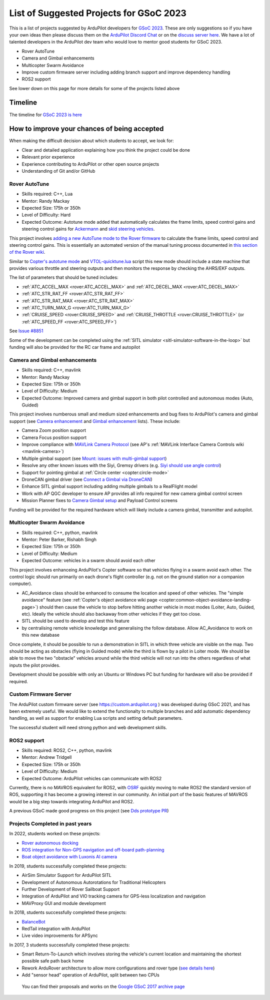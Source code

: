 .. _gsoc-ideas-list:
    
========================================
List of Suggested Projects for GSoC 2023
========================================

This is a list of projects suggested by ArduPilot developers for `GSoC 2023 <https://summerofcode.withgoogle.com/>`__. These are only suggestions so if you have your own ideas then please discuss them on the `ArduPilot Discord Chat <https://ardupilot.org/discord>`__ or on the `discuss server here <https://discuss.ardupilot.org/c/google-summer-of-code>`__.  We have a lot of talented developers in the ArduPilot dev team who would love to mentor good students for GSoC 2023.

- Rover AutoTune
- Camera and Gimbal enhancements
- Multicopter Swarm Avoidance
- Improve custom firmware server including adding branch support and improve dependency handling
- ROS2 support

See lower down on this page for more details for some of the projects listed above

Timeline
========

The timeline for `GSoC 2023 is here <https://developers.google.com/open-source/gsoc/timeline>`__

How to improve your chances of being accepted
=============================================

When making the difficult decision about which students to accept, we look for:

- Clear and detailed application explaining how you think the project could be done
- Relevant prior experience
- Experience contributing to ArduPilot or other open source projects
- Understanding of Git and/or GitHub

Rover AutoTune
--------------

- Skills required: C++, Lua
- Mentor: Randy Mackay
- Expected Size: 175h or 350h
- Level of Difficulty: Hard
- Expected Outcome: Autotune mode added that automatically calculates the frame limits, speed control gains and steering control gains for `Ackermann <https://ardupilot.org/rover/docs/rover-motor-and-servo-connections.html#separate-steering-and-throttle>`__ and `skid steering vehicles <https://ardupilot.org/rover/docs/rover-motor-and-servo-connections.html#skid-steering>`__.

This project involves `adding a new AutoTune mode to the Rover firmware <https://ardupilot.org/dev/docs/rover-adding-a-new-drive-mode.html>`__ to calculate the frame limits, speed control and steering control gains.  This is essentially an automated version of the manual tuning process documented in `this section of the Rover wiki <https://ardupilot.org/rover/docs/rover-first-drive.html>`__.

Similar to `Copter's autotune mode <https://ardupilot.org/copter/docs/autotune.html>`__ and `VTOL-quicktune.lua <https://github.com/ArduPilot/ardupilot/blob/master/libraries/AP_Scripting/applets/VTOL-quicktune.lua>`__ script this new mode should include a state machine that provides various throttle and steering outputs and then monitors the response by checking the AHRS/EKF outputs.

The list of parameters that should be tuned includes:

- :ref:`ATC_ACCEL_MAX <rover:ATC_ACCEL_MAX>` and :ref:`ATC_DECEL_MAX <rover:ATC_DECEL_MAX>`
- :ref:`ATC_STR_RAT_FF <rover:ATC_STR_RAT_FF>`
- :ref:`ATC_STR_RAT_MAX <rover:ATC_STR_RAT_MAX>`
- :ref:`ATC_TURN_MAX_G <rover:ATC_TURN_MAX_G>`
- :ref:`CRUISE_SPEED <rover:CRUISE_SPEED>` and :ref:`CRUISE_THROTTLE <rover:CRUISE_THROTTLE>` (or :ref:`ATC_SPEED_FF <rover:ATC_SPEED_FF>`)

See `Issue #8851 <https://github.com/ArduPilot/ardupilot/issues/8851>`__

Some of the development can be completed using the :ref:`SITL simulator <sitl-simulator-software-in-the-loop>` but funding will also be provided for the RC car frame and autopilot

Camera and Gimbal enhancements
------------------------------

- Skills required: C++, mavlink
- Mentor: Randy Mackay
- Expected Size: 175h or 350h
- Level of Difficulty: Medium
- Expected Outcome: Improved camera and gimbal support in both pilot controlled and autonomous modes (Auto, Guided)

This project involves numberous small and medium sized enhancements and bug fixes to ArduPilot's camera and gimbal support (see `Camera enhancement <https://github.com/ArduPilot/ardupilot/issues/23151>`__ and `Gimbal enhancement <https://github.com/ArduPilot/ardupilot/issues/20985>`__ lists).  These include:

- Camera Zoom position support
- Camera Focus position support
- Improve compliance with `MAVLink Camera Protocol <https://mavlink.io/en/services/camera.html>`__ (see AP's :ref:`MAVLink Interface Camera Controls wiki <mavlink-camera>`)
- Multiple gimbal support (see `Mount: issues with multi-gimbal support <https://github.com/ArduPilot/ardupilot/issues/21665>`__)
- Resolve any other known issues with the Siyi, Gremsy drivers (e.g. `Siyi should use angle control <https://github.com/ArduPilot/ardupilot/issues/23149>`__)
- Support for pointing gimbal at :ref:`Circle center <copter:circle-mode>`
- DroneCAN gimbal driver (see `Connect a Gimbal via DroneCAN <https://github.com/ArduPilot/ardupilot/issues/22148>`__)
- Enhance SITL gimbal support including adding multiple gimbals to a RealFlight model
- Work with AP QGC developer to ensure AP provides all info required for new camera gimbal control screen
- Mission Planner fixes to `Camera Gimbal setup <https://github.com/ArduPilot/MissionPlanner/issues/3049>`__ and Payload Control screens

Funding will be provided for the required hardware which will likely include a camera gimbal, transmitter and autopilot.

Multicopter Swarm Avoidance
---------------------------

- Skills required: C++, python, mavlink
- Mentor: Peter Barker, Rishabh Singh
- Expected Size: 175h or 350h
- Level of Difficulty: Medium
- Expected Outcome: vehicles in a swarm should avoid each other

This project involves enhanceing ArduPilot's Copter software so that vehicles flying in a swarm avoid each other.  The control logic should run primarily on each drone's flight controller (e.g. not on the ground station nor a companion computer).

- AC_Avoidance class should be enhanced to consume the location and speed of other vehicles.  The "simple avoidance" feature (see :ref:`Copter's object avoidance wiki page <copter:common-object-avoidance-landing-page>`) should then cause the vehicle to stop before hitting another vehicle in most modes (Loiter, Auto, Guided, etc).  Ideally the vehicle should also backaway from other vehicles if they get too close.
- SITL should be used to develop and test this feature
- by centralising remote vehicle knowledge and generalising the follow database.  Allow AC_Avoidance to work on this new database

Once complete, it should be possible to run a demonstration in SITL in which three vehicle are visible on the map.  Two should be acting as obstacles (flying in Guided mode) while the third is flown by a pilot in Loiter mode.  We should be able to move the two "obstacle" vehicles around while the third vehicle will not run into the others regardless of what inputs the pilot provides.

Development should be possible with only an Ubuntu or Windows PC but funding for hardware will also be provided if required.

Custom Firmware Server
----------------------

The ArduPilot custom firmware server (see
`https://custom.ardupilot.org <https://custom.ardupilot.org>`__ ) was
developed during GSoC 2021, and has been extremely useful. We would
like to extend the functionalty to multiple branches and add automatic
dependency handling, as well as support for enabling Lua scripts and
setting default parameters.

The successful student will need strong python and web development skills.

ROS2 support
------------

- Skills required: ROS2, C++, python, mavlink
- Mentor: Andrew Tridgell
- Expected Size: 175h or 350h
- Level of Difficulty: Medium
- Expected Outcome: ArduPilot vehicles can communicate with ROS2

Currently, there is no MAVROS equivalent for ROS2, with `OSRF <https://www.openrobotics.org>`__ quickly moving to make ROS2 the standard version of ROS, supporting it has become a growing interest in our community. An initial port of the basic features of MAVROS would be a big step towards integrating ArduPilot and ROS2.

A previous GSoC made good progress on this project (see `Dds prototype PR <https://github.com/ArduPilot/ardupilot/pull/17779>`__)

Projects Completed in past years
--------------------------------

In 2022, students worked on these projects:

- `Rover autonomous docking <https://discuss.ardupilot.org/t/gsoc-2022-rover-autodocking-conclusion/90626>`__
- `ROS integration for Non-GPS navigation and off-board path-planning <https://discuss.ardupilot.org/t/gsoc-2022-update-ros-integration-for-non-gps-navigation-and-off-board-path-planning/86948>`__
- `Boat object avoidance with Luxonis AI camera <https://discuss.ardupilot.org/t/gsoc-2022-boat-object-avoidance-with-luxonis-ai-camera/91257>`__

In 2019, students successfully completed these projects:

- AirSim Simulator Support for ArduPilot SITL
- Development of Autonomous Autorotations for Traditional Helicopters
- Further Development of Rover Sailboat Support
- Integration of ArduPilot and VIO tracking camera for GPS-less localization and navigation
- MAVProxy GUI and module development

In 2018, students successfully completed these projects:

- `BalanceBot <https://ardupilot.org/rover/docs/balance_bot-home.html>`__
- RedTail integration with ArduPilot
- Live video improvements for APSync

In 2017, 3 students successfully completed these projects:

- Smart Return-To-Launch which involves storing the vehicle's current location and maintaining the shortest possible safe path back home
- Rework ArduRover architecture to allow more configurations and rover type (`see details here <https://github.com/khancyr/GSOC-2017>`__)
- Add "sensor head" operation of ArduPilot, split between two CPUs

 You can find their proposals and works on the `Google GSoC 2017 archive page <https://summerofcode.withgoogle.com/archive/2017/organizations/5801067908431872>`__
